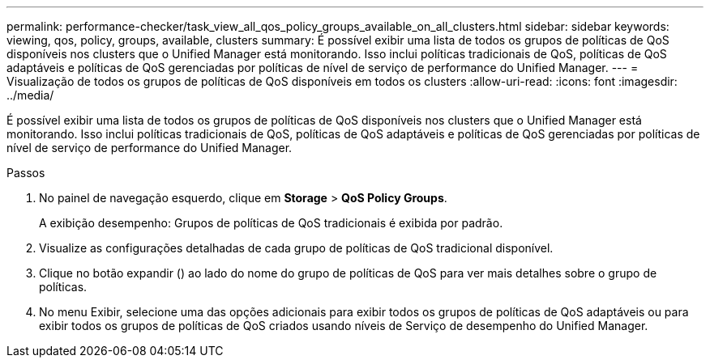 ---
permalink: performance-checker/task_view_all_qos_policy_groups_available_on_all_clusters.html 
sidebar: sidebar 
keywords: viewing, qos, policy, groups, available, clusters 
summary: É possível exibir uma lista de todos os grupos de políticas de QoS disponíveis nos clusters que o Unified Manager está monitorando. Isso inclui políticas tradicionais de QoS, políticas de QoS adaptáveis e políticas de QoS gerenciadas por políticas de nível de serviço de performance do Unified Manager. 
---
= Visualização de todos os grupos de políticas de QoS disponíveis em todos os clusters
:allow-uri-read: 
:icons: font
:imagesdir: ../media/


[role="lead"]
É possível exibir uma lista de todos os grupos de políticas de QoS disponíveis nos clusters que o Unified Manager está monitorando. Isso inclui políticas tradicionais de QoS, políticas de QoS adaptáveis e políticas de QoS gerenciadas por políticas de nível de serviço de performance do Unified Manager.

.Passos
. No painel de navegação esquerdo, clique em *Storage* > *QoS Policy Groups*.
+
A exibição desempenho: Grupos de políticas de QoS tradicionais é exibida por padrão.

. Visualize as configurações detalhadas de cada grupo de políticas de QoS tradicional disponível.
. Clique no botão expandir (image:../media/chevron_down.gif[""]) ao lado do nome do grupo de políticas de QoS para ver mais detalhes sobre o grupo de políticas.
. No menu Exibir, selecione uma das opções adicionais para exibir todos os grupos de políticas de QoS adaptáveis ou para exibir todos os grupos de políticas de QoS criados usando níveis de Serviço de desempenho do Unified Manager.

